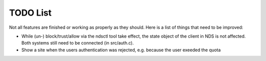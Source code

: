 TODO List
#########

Not all features are finished or working as properly as they should.
Here is a list of things that need to be improved:

* While (un-) block/trust/allow via the ndsctl tool take effect, the state object of the client in NDS is not affected.
  Both systems still need to be connected (in src/auth.c).

* Show a site when the users authentication was rejected, e.g. because the user exeeded the quota
